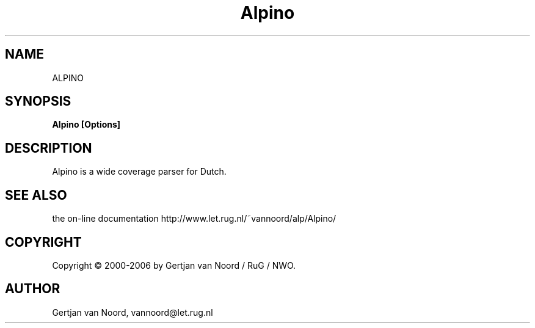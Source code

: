 .TH Alpino 1
.SH NAME
ALPINO
.SH SYNOPSIS
.B Alpino [Options]

.SH DESCRIPTION

Alpino is a wide coverage parser for Dutch. 

.SH SEE ALSO

the on-line documentation http://www.let.rug.nl/~vannoord/alp/Alpino/

.SH COPYRIGHT
Copyright \(co 2000-2006 by Gertjan van Noord / RuG / NWO.

.SH AUTHOR
Gertjan van Noord, vannoord@let.rug.nl
